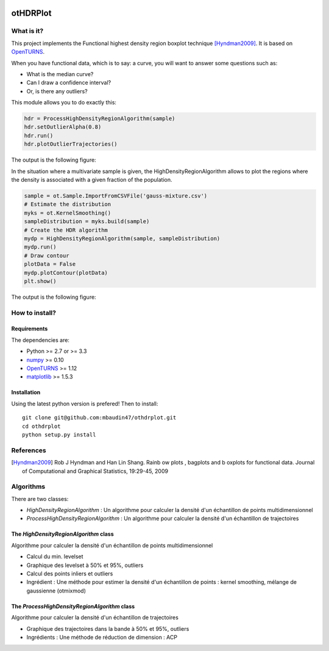 |CI|_ |Python|_ |License|_

.. |CI| image:: https://circleci.com/gh/tupui/othdrplot.svg?style=svg
.. _CI: https://circleci.com/gh/tupui/othdrplot

.. |Python| image:: https://img.shields.io/badge/python-2.7,_3.7-blue.svg
.. _Python: https://python.org

.. |License| image:: https://img.shields.io/badge/license-LGPL-blue.svg
.. _License: https://opensource.org/licenses/LGPL

otHDRPlot
=========

What is it?
-----------

This project implements the Functional highest density region boxplot technique [Hyndman2009]_.
It is based on `OpenTURNS <http://www.openturns.org>`_.

When you have functional data, which is to say: a curve, you will want to answer
some questions such as:

* What is the median curve?
* Can I draw a confidence interval?
* Or, is there any outliers?

This module allows you to do exactly this: 

.. code-block:: python

    hdr = ProcessHighDensityRegionAlgorithm(sample)
    hdr.setOutlierAlpha(0.8)
    hdr.run()
    hdr.plotOutlierTrajectories()

The output is the following figure: 

.. image::  doc/images/npfda-elnino-OutlierTrajectoryPlot.png

In the situation where a multivariate sample is given, the 
HighDensityRegionAlgorithm allows to plot the 
regions where the density is associated with a 
given fraction of the population.

.. code-block:: python

    sample = ot.Sample.ImportFromCSVFile('gauss-mixture.csv')
    # Estimate the distribution
    myks = ot.KernelSmoothing()
    sampleDistribution = myks.build(sample)
    # Create the HDR algorithm
    mydp = HighDensityRegionAlgorithm(sample, sampleDistribution)
    mydp.run()
    # Draw contour
    plotData = False
    mydp.plotContour(plotData)
    plt.show()

The output is the following figure: 

.. image::  doc/images/gauss-mixture-OutlierPlot.png

How to install?
---------------

Requirements
............

The dependencies are: 

- Python >= 2.7 or >= 3.3
- `numpy <http://www.numpy.org>`_ >= 0.10
- `OpenTURNS <http://www.openturns.org>`_ >= 1.12
- `matplotlib <https://matplotlib.org>`_ >= 1.5.3


Installation
............

Using the latest python version is prefered! Then to install::

    git clone git@github.com:mbaudin47/othdrplot.git
    cd othdrplot
    python setup.py install

References
----------

.. [Hyndman2009] Rob J Hyndman and Han Lin Shang. Rainb ow plots , bagplots and b oxplots for functional data. Journal of Computational and Graphical Statistics, 19:29-45, 2009

Algorithms
----------

There are two classes:

- `HighDensityRegionAlgorithm` : Un algorithme pour calculer la densité d'un échantillon de points multidimensionnel
- `ProcessHighDensityRegionAlgorithm` : Un algorithme pour calculer la densité d'un échantillon de trajectoires 

The `HighDensityRegionAlgorithm` class
......................................

Algorithme pour calculer la densité d'un échantillon de points multidimensionnel

- Calcul du min. levelset
- Graphique des levelset à 50% et 95%, outliers 
- Calcul des points inliers et outliers
- Ingrédient : Une méthode pour estimer la densité d'un échantillon de points : kernel smoothing, mélange de gaussienne (otmixmod) 

The `ProcessHighDensityRegionAlgorithm` class
.............................................

Algorithme pour calculer la densité d'un échantillon de trajectoires

- Graphique des trajectoires dans la bande à 50% et 95%, outliers
- Ingrédients : Une méthode de réduction de dimension : ACP
